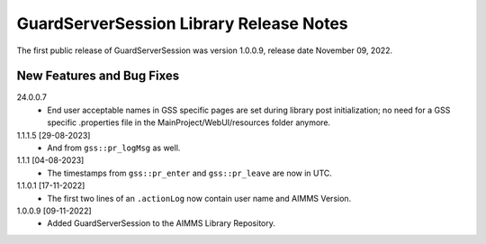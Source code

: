 GuardServerSession Library Release Notes
*****************************************

The first public release of GuardServerSession was version 1.0.0.9, release date November 09, 2022. 


New Features and Bug Fixes
--------------------------

24.0.0.7
	- End user acceptable names in GSS specific pages are set during library post initialization; no need for a GSS specific .properties file in the MainProject/WebUI/resources folder anymore.

1.1.1.5 [29-08-2023]
    - And from ``gss::pr_logMsg`` as well.
1.1.1 [04-08-2023]
    - The timestamps from ``gss::pr_enter`` and ``gss::pr_leave`` are now in UTC.

1.1.0.1 [17-11-2022]
	- The first two lines of an ``.actionLog`` now contain user name and AIMMS Version.

1.0.0.9 [09-11-2022]
	- Added GuardServerSession to the AIMMS Library Repository.






..  .. spelling:word-list::
..  
..      performant
..      unhandled